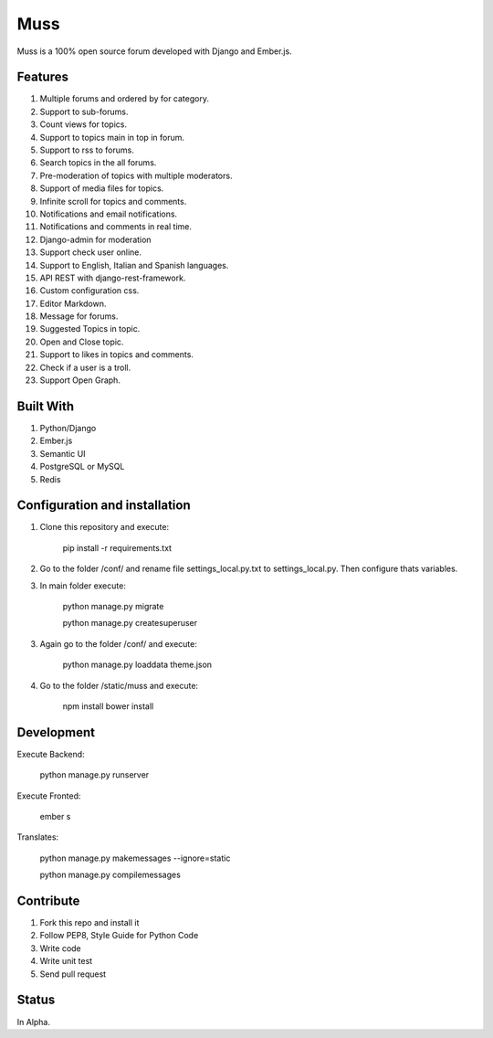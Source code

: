 Muss
====

.. image:: https://coveralls.io/repos/github/mapeveri/muss/badge.svg?branch=master
    :target: https://coveralls.io/github/mapeveri/muss?branch=master

.. image:: https://travis-ci.org/mapeveri/muss.svg?branch=master
    :target: https://travis-ci.org/mapeveri/muss

Muss is a 100% open source forum developed with Django and Ember.js.


Features
--------

1. Multiple forums and ordered by for category.
2. Support to sub-forums.
3. Count views for topics.
4. Support to topics main in top in forum.
5. Support to rss to forums.
6. Search topics in the all forums.
7. Pre-moderation of topics with multiple moderators.
8. Support of media files for topics.
9. Infinite scroll for topics and comments.
10. Notifications and email notifications.
11. Notifications and comments in real time.
12. Django-admin for moderation
13. Support check user online.
14. Support to English, Italian and Spanish languages.
15. API REST with django-rest-framework.
16. Custom configuration css.
17. Editor Markdown.
18. Message for forums.
19. Suggested Topics in topic.
20. Open and Close topic.
21. Support to likes in topics and comments.
22. Check if a user is a troll.
23. Support Open Graph.


Built With
----------

1. Python/Django
2. Ember.js
3. Semantic UI
4. PostgreSQL or MySQL
5. Redis


Configuration and installation
------------------------------

1. Clone this repository and execute:

    pip install -r requirements.txt

2. Go to the folder /conf/ and rename file settings_local.py.txt to settings_local.py. Then configure thats variables.

3. In main folder execute:

    python manage.py migrate

    python manage.py createsuperuser

3. Again go to the folder /conf/ and execute:

    python manage.py loaddata theme.json

4. Go to the folder /static/muss and execute:

    npm install
    bower install


Development
-----------

Execute Backend:

    python manage.py runserver

Execute Fronted:

    ember s

Translates:

    python manage.py makemessages  --ignore=static

    python manage.py compilemessages


Contribute
----------

1. Fork this repo and install it
2. Follow PEP8, Style Guide for Python Code
3. Write code
4. Write unit test
5. Send pull request


Status
------

In Alpha.
